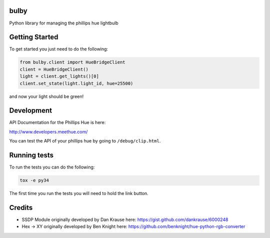 bulby
=================
Python library for managing the phillips hue lightbulb

Getting Started
=================
To get started you just need to do the following:

.. code-block:: python

    from bulby.client import HueBridgeClient
    client = HueBridgeClient()
    light = client.get_lights()[0]
    client.set_state(light.light_id, hue=25500)

and now your light should be green!


Development
================
API Documentation for the Phillips Hue is here:

http://www.developers.meethue.com/

You can test the API of your phillips hue by going to ``/debug/clip.html``.

Running tests
=================
To run the tests you can do the following:

.. code-block:: bash

    tox -e py34

The first time you run the tests you will need to hold the link button.

Credits
==================
- SSDP Module originally developed by Dan Krause here:
  https://gist.github.com/dankrause/6000248

- Hex -> XY originally developed by Ben Knight here:
  https://github.com/benknight/hue-python-rgb-converter
